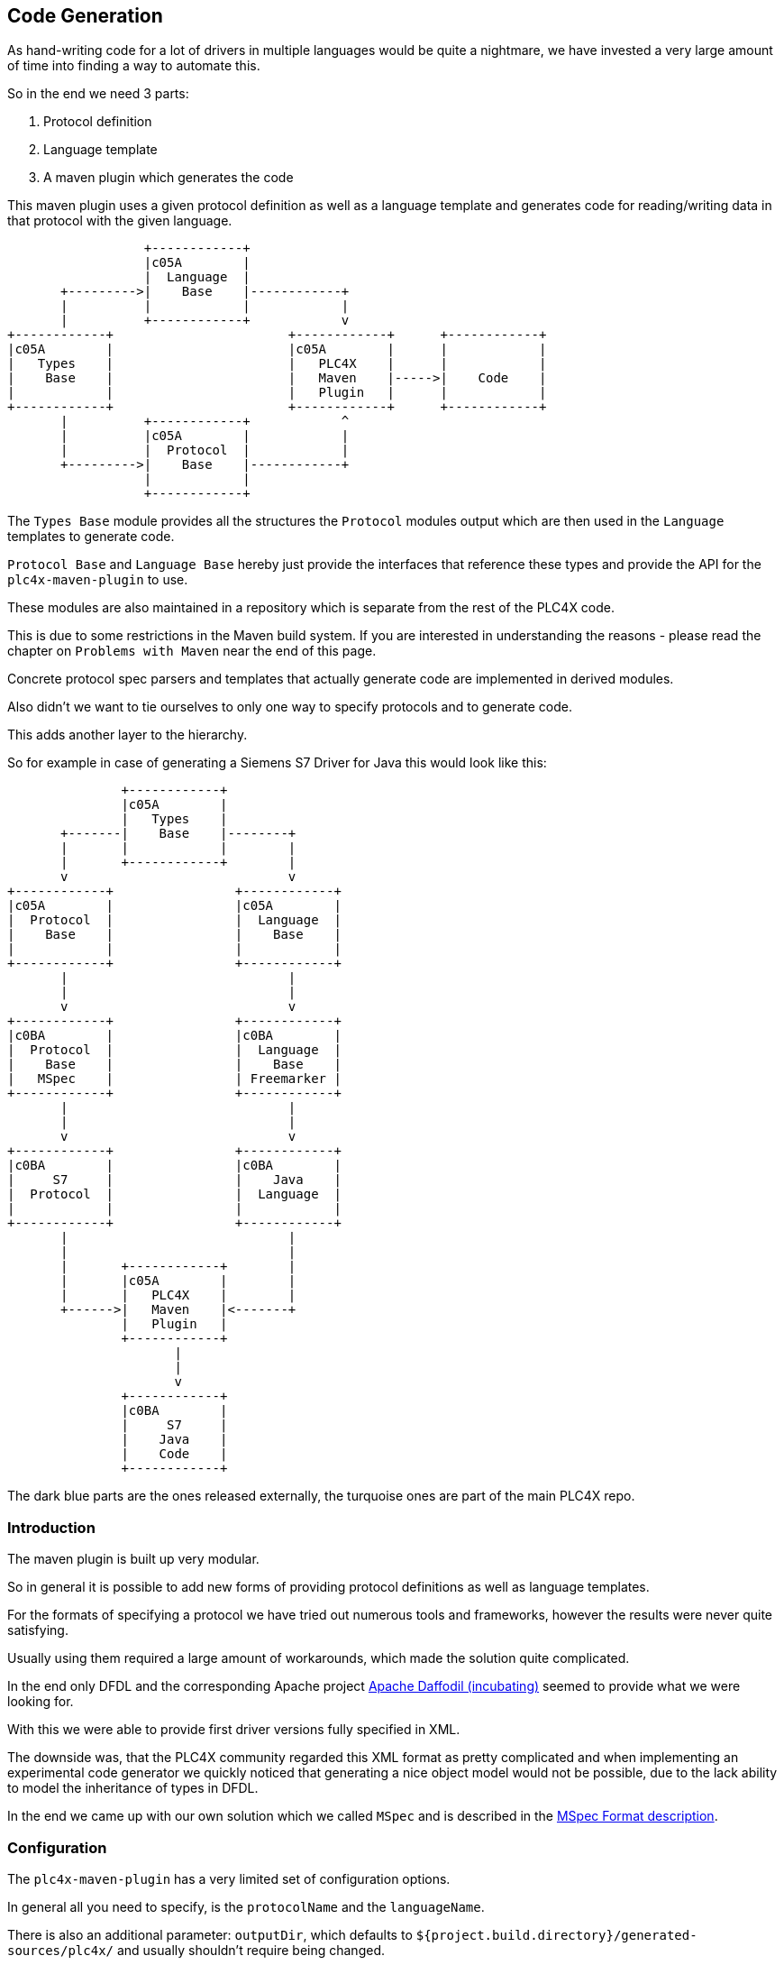 //
//  Licensed to the Apache Software Foundation (ASF) under one or more
//  contributor license agreements.  See the NOTICE file distributed with
//  this work for additional information regarding copyright ownership.
//  The ASF licenses this file to You under the Apache License, Version 2.0
//  (the "License"); you may not use this file except in compliance with
//  the License.  You may obtain a copy of the License at
//
//      http://www.apache.org/licenses/LICENSE-2.0
//
//  Unless required by applicable law or agreed to in writing, software
//  distributed under the License is distributed on an "AS IS" BASIS,
//  WITHOUT WARRANTIES OR CONDITIONS OF ANY KIND, either express or implied.
//  See the License for the specific language governing permissions and
//  limitations under the License.
//
:imagesdir: ../../images/

== Code Generation

As hand-writing code for a lot of drivers in multiple languages would be quite a nightmare, we have invested a very large amount of time into finding a way to automate this.

So in the end we need 3 parts:

1. Protocol definition
2. Language template
3. A maven plugin which generates the code

This maven plugin uses a given protocol definition as well as a language template and generates code for reading/writing data in that protocol with the given language.

[ditaa,code-generation-intro]
....
                  +------------+
                  |c05A        |
                  |  Language  |
       +--------->|    Base    |------------+
       |          |            |            |
       |          +------------+            v
+------------+                       +------------+      +------------+
|c05A        |                       |c05A        |      |            |
|   Types    |                       |   PLC4X    |      |            |
|    Base    |                       |   Maven    |----->|    Code    |
|            |                       |   Plugin   |      |            |
+------------+                       +------------+      +------------+
       |          +------------+            ^
       |          |c05A        |            |
       |          |  Protocol  |            |
       +--------->|    Base    |------------+
                  |            |
                  +------------+
....

The `Types Base` module provides all the structures the `Protocol` modules output which are then used in the `Language` templates to generate code.

`Protocol Base` and `Language Base` hereby just provide the interfaces that reference these types and provide the API for the `plc4x-maven-plugin` to use.

These modules are also maintained in a repository which is separate from the rest of the PLC4X code.

This is due to some restrictions in the Maven build system. If you are interested in understanding the reasons - please read the chapter on `Problems with Maven` near the end of this page.

Concrete protocol spec parsers and templates that actually generate code are implemented in derived modules.

Also didn't we want to tie ourselves to only one way to specify protocols and to generate code.

This adds another layer to the hierarchy.

So for example in case of generating a Siemens S7 Driver for Java this would look like this:

[ditaa,code-generation-intro-s7-java]
....
               +------------+
               |c05A        |
               |   Types    |
       +-------|    Base    |--------+
       |       |            |        |
       |       +------------+        |
       v                             v
+------------+                +------------+
|c05A        |                |c05A        |
|  Protocol  |                |  Language  |
|    Base    |                |    Base    |
|            |                |            |
+------------+                +------------+
       |                             |
       |                             |
       v                             v
+------------+                +------------+
|c0BA        |                |c0BA        |
|  Protocol  |                |  Language  |
|    Base    |                |    Base    |
|   MSpec    |                | Freemarker |
+------------+                +------------+
       |                             |
       |                             |
       v                             v
+------------+                +------------+
|c0BA        |                |c0BA        |
|     S7     |                |    Java    |
|  Protocol  |                |  Language  |
|            |                |            |
+------------+                +------------+
       |                             |
       |                             |
       |       +------------+        |
       |       |c05A        |        |
       |       |   PLC4X    |        |
       +------>|   Maven    |<-------+
               |   Plugin   |
               +------------+
                      |
                      |
                      v
               +------------+
               |c0BA        |
               |     S7     |
               |    Java    |
               |    Code    |
               +------------+
....

The dark blue parts are the ones released externally, the turquoise ones are part of the main PLC4X repo.

=== Introduction

The maven plugin is built up very modular.

So in general it is possible to add new forms of providing protocol definitions as well as language templates.

For the formats of specifying a protocol we have tried out numerous tools and frameworks, however the results were never quite satisfying.

Usually using them required a large amount of workarounds, which made the solution quite complicated.

In the end only DFDL and the corresponding Apache project https://daffodil.apache.org[Apache Daffodil (incubating)] seemed to provide what we were looking for.

With this we were able to provide first driver versions fully specified in XML.

The downside was, that the PLC4X community regarded this XML format as pretty complicated and when implementing an experimental code generator we quickly noticed that generating a nice object model would not be possible, due to the lack ability to model the inheritance of types in DFDL.

In the end we came up with our own solution which we called `MSpec` and is described in the link:protocol/mspec.html[MSpec Format description].

=== Configuration

The `plc4x-maven-plugin` has a very limited set of configuration options.

In general all you need to specify, is the `protocolName` and the `languageName`.

There is also an additional parameter: `outputDir`, which defaults to `${project.build.directory}/generated-sources/plc4x/` and usually shouldn't require being changed.

Here's an example of a driver pom for building a `S7` driver for `java`:

....
<?xml version="1.0" encoding="UTF-8"?>
<!--
  Licensed to the Apache Software Foundation (ASF) under one
  or more contributor license agreements.  See the NOTICE file
  distributed with this work for additional information
  regarding copyright ownership.  The ASF licenses this file
  to you under the Apache License, Version 2.0 (the
  "License"); you may not use this file except in compliance
  with the License.  You may obtain a copy of the License at

      http://www.apache.org/licenses/LICENSE-2.0

  Unless required by applicable law or agreed to in writing,
  software distributed under the License is distributed on an
  "AS IS" BASIS, WITHOUT WARRANTIES OR CONDITIONS OF ANY
  KIND, either express or implied.  See the License for the
  specific language governing permissions and limitations
  under the License.
  -->
<project xmlns="http://maven.apache.org/POM/4.0.0"
    xmlns:xsi="http://www.w3.org/2001/XMLSchema-instance"
    xsi:schemaLocation="http://maven.apache.org/POM/4.0.0 http://maven.apache.org/xsd/maven-4.0.0.xsd">
  <modelVersion>4.0.0</modelVersion>

  <parent>
    <groupId>org.apache.plc4x.plugins</groupId>
    <artifactId>plc4x-code-generaton</artifactId>
    <version>0.6.0-SNAPSHOT</version>
  </parent>

  <artifactId>test-java-s7-driver</artifactId>

  <build>
    <plugins>
      <plugin>
        <groupId>org.apache.plc4x.plugins</groupId>
        <artifactId>plc4x-maven-plugin</artifactId>
        <executions>
          <execution>
            <id>test</id>
            <phase>generate-sources</phase>
            <goals>
              <goal>generate-driver</goal>
            </goals>
            <configuration>
              <protocolName>s7</protocolName>
              <languageName>java</languageName>
            </configuration>
          </execution>
        </executions>
      </plugin>
    </plugins>
  </build>

  <dependencies>
    <dependency>
      <groupId>org.apache.plc4x.plugins</groupId>
      <artifactId>plc4x-code-generation-driver-base-java</artifactId>
      <version>0.6.0-SNAPSHOT</version>
    </dependency>

    <dependency>
      <groupId>org.apache.plc4x.plugins</groupId>
      <artifactId>plc4x-code-generation-language-java</artifactId>
      <version>0.6.0-SNAPSHOT</version>
      <!-- Scope is 'provided' as this way it's not shipped with the driver -->
      <scope>provided</scope>
    </dependency>

    <dependency>
      <groupId>org.apache.plc4x.plugins</groupId>
      <artifactId>plc4x-code-generation-protocol-s7</artifactId>
      <version>0.6.0-SNAPSHOT</version>
      <!-- Scope is 'provided' as this way it's not shipped with the driver -->
      <scope>provided</scope>
    </dependency>
  </dependencies>

</project>
....

So the plugin configuration is pretty straight forward, all that is specified, is the `protocolName` and the `languageName`.

The dependency:

    <dependency>
      <groupId>org.apache.plc4x.plugins</groupId>
      <artifactId>plc4x-code-generation-driver-base-java</artifactId>
      <version>0.6.0-SNAPSHOT</version>
    </dependency>

For example contains all classes the generated code relies on.

The definitions of both the `s7` protocol as well as the `java` language are provided by the two dependencies:

    <dependency>
      <groupId>org.apache.plc4x.plugins</groupId>
      <artifactId>plc4x-code-generation-language-java</artifactId>
      <version>0.6.0-SNAPSHOT</version>
      <!-- Scope is 'provided' as this way it's not shipped with the driver -->
      <scope>provided</scope>
    </dependency>

and:

    <dependency>
      <groupId>org.apache.plc4x.plugins</groupId>
      <artifactId>plc4x-code-generation-protocol-s7</artifactId>
      <version>0.6.0-SNAPSHOT</version>
      <!-- Scope is 'provided' as this way it's not shipped with the driver -->
      <scope>provided</scope>
    </dependency>

The reason for why the dependencies are added as code-dependencies and why the scope is set the way it is is described in the <<Why are the protocol and language dependencies done so strangely?>> section.

=== Custom Modules

The plugin uses the https://docs.oracle.com/javase/7/docs/api/java/util/ServiceLoader.html[Java Serviceloader] mechanism to find modules.

==== Protocol Modules

In order to provide a new protocol module, all that is required, it so create a module containing a `META-INF/services/org.apache.plc4x.plugins.codegenerator.protocol.Protocol` file referencing an implementation of the `org.apache.plc4x.plugins.codegenerator.protocol.Protocol` interface.

This interface is located in the `org.apache.plc4x.plugins:plc4x-code-generation-protocol-base` module and generally only defines two methods:

....
package org.apache.plc4x.plugins.codegenerator.protocol;

import org.apache.plc4x.plugins.codegenerator.types.definitions.ComplexTypeDefinition;
import org.apache.plc4x.plugins.codegenerator.types.exceptions.GenerationException;

import java.util.Map;

public interface Protocol {

    /**
     * The name of the protocol what the plugin will use to select the correct protocol module.
     *
     * @return the name of the protocol.
     */
    String getName();

    /**
     * Returns a map of complex type definitions for which code has to be generated.
     *
     * @return the Map of types that need to be generated.
     * @throws GenerationException if anything goes wrong parsing.
     */
    Map<String, ComplexTypeDefinition> getTypeDefinitions() throws GenerationException;

}
....

These implementations could use any form of way to generate the Map of `ComplexTypeDefinition`'s.
They could even be hard coded.

However we have currently implemented utilities for universally providing input:

- link:protocol/mspec.html[MSpec Format] PLC4X proprietary format.

==== Language Modules

Analog to the <<Protocol Modules>> the Language modules are constructed equally.

The `Language` interface is very simplistic too and is located in the `org.apache.plc4x.plugins:plc4x-code-generation-language-base` module and generally only defines two methods:

....
package org.apache.plc4x.plugins.codegenerator.language;

import org.apache.plc4x.plugins.codegenerator.types.definitions.ComplexTypeDefinition;
import org.apache.plc4x.plugins.codegenerator.types.exceptions.GenerationException;

import java.io.File;
import java.util.Map;

public interface LanguageOutput {

    /**
     * The name of the template is what the plugin will use to select the correct language module.
     *
     * @return the name of the template.
     */
    String getName();

    void generate(File outputDir, String packageName, Map<String, ComplexTypeDefinition> types)
        throws GenerationException;

}
....

The file for registering Language modules is located at: `META-INF/services/org.apache.plc4x.plugins.codegenerator.language.LanguageOutput`

Same as with the protocol modules, the language modules could too be implemented in any thinkable way, however we have already implemented some helpers for using:

- link:language/freemarker.html[Apache Freemarker Format] Generate output using https://freemarker.apache.org[Apache Freemarker] Project.

=== Problems with Maven

==== Why are the 4 modules released separately?

We mentioned in the introduction, that the first 4 modules are maintained and released from outside the main PLC4X repository.

This is due to some restrictions in Maven, which result from the way Maven generally works.

The main problem is that when starting a build, in the `validate` phase, Maven goes through the configuration, downloads the plugins and configures these.
This means that Maven also tries to download the dependencies of the plugins too.

In case of using a Maven plugin in a project which also produces the maven plugin, this is guaranteed to fail - Especially during releases.
While during normal development, Maven will probably just download the latest `SNAPSHOT` from our Maven repository and be happy with this and not complain that this version will be overwritten later on in the build.
It will just use the new version as soon as it has to.

During releases however the release plugin changes the version to a release version and then spawns a build.
In this case the build will fail because there is no Plugin with that version to download.
In this case the only option would be to manually build and install the plugin in the release version and to re-start the release (Which is not a nice thing for the release manager).

For this reason we have stripped down the plugin and it's dependencies to an absolute minimum and have released (or will release) that separately from the rest, hoping due to the minimality of the dependencies that we will not have to do it very often.

As soon as the tooling is released, the version is updated in the PLC4X build and the release version is used without any complications.

==== Why are the protocol and language dependencies done so strangely?

It would certainly be a lot cleaner, if we provided the modules as plugin dependencies.

However, as we mentioned in the previous sub-chapter, Maven tries to download and configure the plugins prior to running the build.
So during a release the new versions of the modules wouldn't exist, this would cause the build to fail.

We could release the protocol- and the language modules separately too, but we want the language and protocol modules to be part of the project, to not over-complicate things - especially during a release.

So the Maven plugin is built in a way, that it uses the modules dependencies and creates it's own Classloader to contain all of these modules at runtime.

This brings the benefit of being able to utilize Maven's capability of determining the build order and dynamically creating the modules build classpath.

Adding a normal dependency however would make Maven deploy the artifacts with the rest of the modules.

We don't want that as the modules are useless as soon as they have been used to generate the code.

So we use a trick that is usually used in Web applications, for example:
Here the vendor of a Servlet engine is expected to provide an implementation of the `Servlet API`.
It is forbidden for an application to bring this along, but it is required to build the application.

For this the Maven scope `provided`, which tells Maven to provide it during the build, but to exclude it from any applications it builds because it will be provided by the system running the application.

This is not quite true, but it does the trick.


